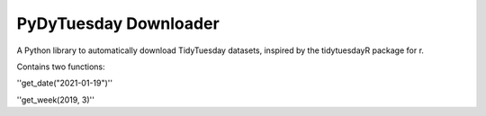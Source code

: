 =======================
PyDyTuesday Downloader
=======================

A Python library to automatically download TidyTuesday datasets, inspired by the tidytuesdayR package for r.

Contains two functions:

''get_date("2021-01-19")''

''get_week(2019, 3)''